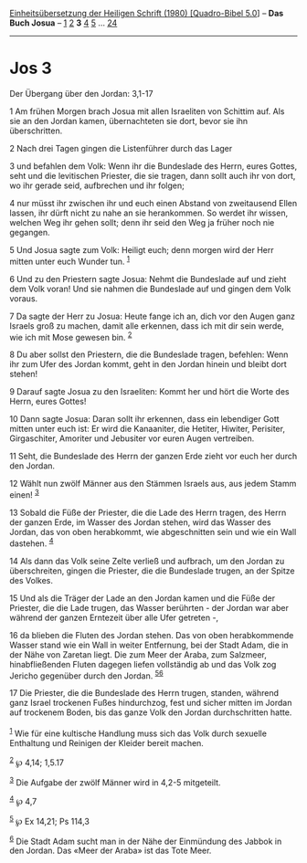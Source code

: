:PROPERTIES:
:ID:       a455916f-6eac-4282-b9d8-2408778e56be
:END:
<<navbar>>
[[../index.html][Einheitsübersetzung der Heiligen Schrift (1980)
[Quadro-Bibel 5.0]]] -- *Das Buch Josua* -- [[file:Jos_1.html][1]]
[[file:Jos_2.html][2]] *3* [[file:Jos_4.html][4]] [[file:Jos_5.html][5]]
... [[file:Jos_24.html][24]]

--------------

* Jos 3
  :PROPERTIES:
  :CUSTOM_ID: jos-3
  :END:

<<verses>>

<<v1>>
**** Der Übergang über den Jordan: 3,1-17
     :PROPERTIES:
     :CUSTOM_ID: der-übergang-über-den-jordan-31-17
     :END:
1 Am frühen Morgen brach Josua mit allen Israeliten von Schittim auf.
Als sie an den Jordan kamen, übernachteten sie dort, bevor sie ihn
überschritten.

<<v2>>
2 Nach drei Tagen gingen die Listenführer durch das Lager

<<v3>>
3 und befahlen dem Volk: Wenn ihr die Bundeslade des Herrn, eures
Gottes, seht und die levitischen Priester, die sie tragen, dann sollt
auch ihr von dort, wo ihr gerade seid, aufbrechen und ihr folgen;

<<v4>>
4 nur müsst ihr zwischen ihr und euch einen Abstand von zweitausend
Ellen lassen, ihr dürft nicht zu nahe an sie herankommen. So werdet ihr
wissen, welchen Weg ihr gehen sollt; denn ihr seid den Weg ja früher
noch nie gegangen.

<<v5>>
5 Und Josua sagte zum Volk: Heiligt euch; denn morgen wird der Herr
mitten unter euch Wunder tun. ^{[[#fn1][1]]}

<<v6>>
6 Und zu den Priestern sagte Josua: Nehmt die Bundeslade auf und zieht
dem Volk voran! Und sie nahmen die Bundeslade auf und gingen dem Volk
voraus.

<<v7>>
7 Da sagte der Herr zu Josua: Heute fange ich an, dich vor den Augen
ganz Israels groß zu machen, damit alle erkennen, dass ich mit dir sein
werde, wie ich mit Mose gewesen bin. ^{[[#fn2][2]]}

<<v8>>
8 Du aber sollst den Priestern, die die Bundeslade tragen, befehlen:
Wenn ihr zum Ufer des Jordan kommt, geht in den Jordan hinein und bleibt
dort stehen!

<<v9>>
9 Darauf sagte Josua zu den Israeliten: Kommt her und hört die Worte des
Herrn, eures Gottes!

<<v10>>
10 Dann sagte Josua: Daran sollt ihr erkennen, dass ein lebendiger Gott
mitten unter euch ist: Er wird die Kanaaniter, die Hetiter, Hiwiter,
Perisiter, Girgaschiter, Amoriter und Jebusiter vor euren Augen
vertreiben.

<<v11>>
11 Seht, die Bundeslade des Herrn der ganzen Erde zieht vor euch her
durch den Jordan.

<<v12>>
12 Wählt nun zwölf Männer aus den Stämmen Israels aus, aus jedem Stamm
einen! ^{[[#fn3][3]]}

<<v13>>
13 Sobald die Füße der Priester, die die Lade des Herrn tragen, des
Herrn der ganzen Erde, im Wasser des Jordan stehen, wird das Wasser des
Jordan, das von oben herabkommt, wie abgeschnitten sein und wie ein Wall
dastehen. ^{[[#fn4][4]]}

<<v14>>
14 Als dann das Volk seine Zelte verließ und aufbrach, um den Jordan zu
überschreiten, gingen die Priester, die die Bundeslade trugen, an der
Spitze des Volkes.

<<v15>>
15 Und als die Träger der Lade an den Jordan kamen und die Füße der
Priester, die die Lade trugen, das Wasser berührten - der Jordan war
aber während der ganzen Erntezeit über alle Ufer getreten -,

<<v16>>
16 da blieben die Fluten des Jordan stehen. Das von oben herabkommende
Wasser stand wie ein Wall in weiter Entfernung, bei der Stadt Adam, die
in der Nähe von Zaretan liegt. Die zum Meer der Araba, zum Salzmeer,
hinabfließenden Fluten dagegen liefen vollständig ab und das Volk zog
Jericho gegenüber durch den Jordan. ^{[[#fn5][5]][[#fn6][6]]}

<<v17>>
17 Die Priester, die die Bundeslade des Herrn trugen, standen, während
ganz Israel trockenen Fußes hindurchzog, fest und sicher mitten im
Jordan auf trockenem Boden, bis das ganze Volk den Jordan durchschritten
hatte.\\
\\

^{[[#fnm1][1]]} Wie für eine kultische Handlung muss sich das Volk durch
sexuelle Enthaltung und Reinigen der Kleider bereit machen.

^{[[#fnm2][2]]} ℘ 4,14; 1,5.17

^{[[#fnm3][3]]} Die Aufgabe der zwölf Männer wird in 4,2-5 mitgeteilt.

^{[[#fnm4][4]]} ℘ 4,7

^{[[#fnm5][5]]} ℘ Ex 14,21; Ps 114,3

^{[[#fnm6][6]]} Die Stadt Adam sucht man in der Nähe der Einmündung des
Jabbok in den Jordan. Das «Meer der Araba» ist das Tote Meer.
